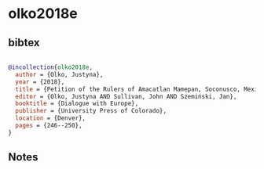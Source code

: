 * olko2018e




** bibtex

#+NAME: bibtex
#+BEGIN_SRC bibtex

@incollection{olko2018e,
  author = {Olko, Justyna},
  year = {2018},
  title = {Petition of the Rulers of Amacatlan Mamepan, Soconusco, Mexico, 1562},
  editor = {Olko, Justyna AND Sullivan, John AND Szemiński, Jan},
  booktitle = {Dialogue with Europe},
  publisher = {University Press of Colorado},
  location = {Denver},
  pages = {246--250},
}

#+END_SRC




** Notes

